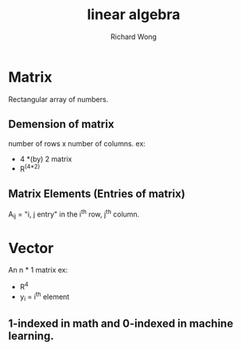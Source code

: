 # -*- mode: org -*-
# Last modified: <2013-04-11 06:49:20 Thursday by richard>
#+STARTUP: showall
#+LaTeX_CLASS: chinese-export
#+TODO: TODO(t) UNDERGOING(u) | DONE(d) CANCELED(c)
#+TITLE:   linear algebra
#+AUTHOR: Richard Wong
* Matrix 
  Rectangular array of numbers.
** Demension of matrix
   number of rows x number of columns.
   ex:
   - 4 *(by) 2 matrix
   - R^(4*2)

** Matrix Elements (Entries of matrix)
   A_ij = "i, j entry" in the i^th row, j^th column.

* Vector 
  An n * 1 matrix
  ex:
  - R^4
  - y_i = i^th element
    
** 1-indexed in math and 0-indexed in machine learning.
